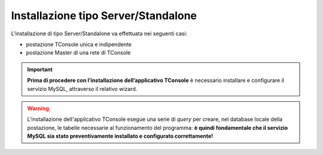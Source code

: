 .. _Installazione Server Standalone:

====================================
Installazione tipo Server/Standalone
====================================

L’installazione di tipo Server/Standalone va effettuata nei seguenti casi:

- postazione TConsole unica e indipendente
- postazione Master di una rete di TConsole

.. important :: **Prima di procedere con l’installazione dell’applicativo TConsole** è necessario installare e configurare il servizio MySQL, attraverso il relativo wizard.

.. warning :: L'installazione dell'applicativo TConsole esegue una serie di *query* per creare, nel database locale della postazione, le tabelle necessarie al funzionamento del programma: **è quindi fondamentale che il servizio MySQL sia stato preventivamente installato e configurato correttamente!**
